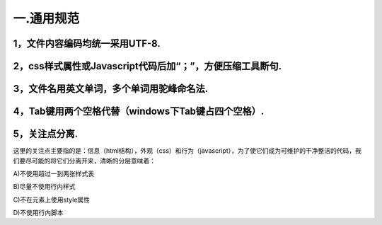 ============================================
一.通用规范
============================================

----------------------------------
1，文件内容编码均统一采用UTF-8.
----------------------------------

---------------------------------------------------------------
2，css样式属性或Javascript代码后加“；”，方便压缩工具断句.
---------------------------------------------------------------

----------------------------------------------
3，文件名用英文单词，多个单词用驼峰命名法.
----------------------------------------------


---------------------------------------------------------
4，Tab键用两个空格代替（windows下Tab键占四个空格）.
---------------------------------------------------------


--------------------
5，关注点分离.
--------------------

这里的关注点主要指的是：信息（html结构），外观（css）和行为（javascript），为了使它们成为可维护的干净整洁的代码，我们要尽可能的将它们分离开来，清晰的分层意味着：

A)不使用超过一到两张样式表

B)尽量不使用行内样式

C)不在元素上使用style属性

D)不使用行内脚本



